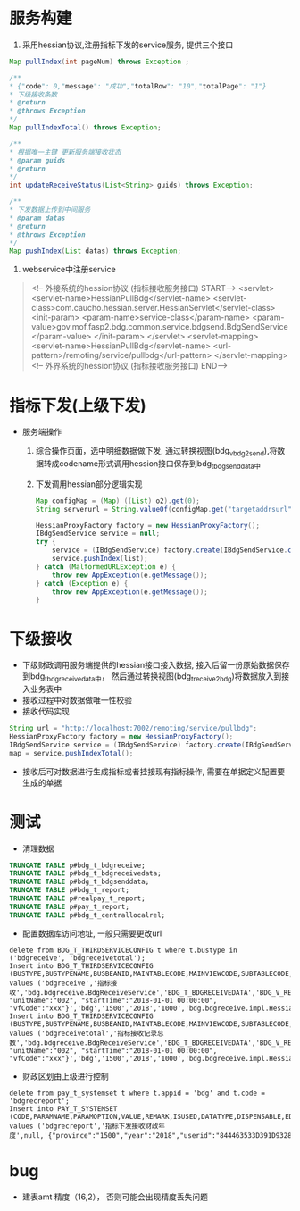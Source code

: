 * 服务构建
    1. 采用hessian协议,注册指标下发的service服务, 提供三个接口
    #+BEGIN_SRC java
      Map pullIndex(int pageNum) throws Exception ;

      /**
      * {"code": 0,"message": "成功","totalRow": "10","totalPage": "1"}
      * 下级接收条数
      * @return
      * @throws Exception
      */
      Map pullIndexTotal() throws Exception;

      /**
      * 根据唯一主键 更新服务端接收状态
      * @param guids
      * @return
      */
      int updateReceiveStatus(List<String> guids) throws Exception;

      /**
      * 下发数据上传到中间服务
      * @param datas
      * @return
      * @throws Exception
      */
      Map pushIndex(List datas) throws Exception;
    #+END_SRC
    2. webservice中注册service
    #+BEGIN_QUOTE
      <!-- 外接系统的hession协议 (指标接收服务接口) START-->
      <servlet>
        <servlet-name>HessianPullBdg</servlet-name>
        <servlet-class>com.caucho.hessian.server.HessianServlet</servlet-class>
        <init-param>
          <param-name>service-class</param-name>
          <param-value>gov.mof.fasp2.bdg.common.service.bdgsend.BdgSendService</param-value>
        </init-param>
      </servlet>
      <servlet-mapping>
        <servlet-name>HessianPullBdg</servlet-name>
        <url-pattern>/remoting/service/pullbdg</url-pattern>
      </servlet-mapping>
      <!-- 外界系统的hession协议 (指标接收服务接口) END-->
    #+END_QUOTE
* 指标下发(上级下发)
    + 服务端操作
      1. 综合操作页面，选中明细数据做下发, 通过转换视图(bdg_v_bdg2send),将数据转成codename形式调用hession接口保存到bdg_t_bdgsenddata中
      2. 下发调用hessian部分逻辑实现
      #+BEGIN_SRC java
        Map configMap = (Map) ((List) o2).get(0);
        String serverurl = String.valueOf(configMap.get("targetaddrsurl"));

        HessianProxyFactory factory = new HessianProxyFactory();
        IBdgSendService service = null;
        try {
            service = (IBdgSendService) factory.create(IBdgSendService.class, serverurl);
            service.pushIndex(list);
        } catch (MalformedURLException e) {
            throw new AppException(e.getMessage());
        } catch (Exception e) {
            throw new AppException(e.getMessage());
        }
      #+END_SRC

* 下级接收
    + 下级财政调用服务端提供的hessian接口接入数据, 接入后留一份原始数据保存到bdg_t_bdgreceivedata中， 然后通过转换视图(bdg_t_receive2bdg)将数据放入到接入业务表中
    + 接收过程中对数据做唯一性校验
    + 接收代码实现
    #+BEGIN_SRC java
      String url = "http://localhost:7002/remoting/service/pullbdg";
      HessianProxyFactory factory = new HessianProxyFactory();
      IBdgSendService service = (IBdgSendService) factory.create(IBdgSendService.class, url);
      map = service.pushIndexTotal();
    #+END_SRC
    + 接收后可对数据进行生成指标或者挂接现有指标操作, 需要在单据定义配置要生成的单据
* 测试
    + 清理数据
    #+BEGIN_SRC sql
      TRUNCATE TABLE p#bdg_t_bdgreceive;
      TRUNCATE TABLE p#bdg_t_bdgreceivedata;
      TRUNCATE TABLE p#bdg_t_bdgsenddata;
      TRUNCATE TABLE p#bdg_t_report;
      TRUNCATE TABLE p#realpay_t_report;
      TRUNCATE TABLE p#pay_t_report;
      TRUNCATE TABLE p#bdg_t_centrallocalrel;
    #+END_SRC
    + 配置数据库访问地址, 一般只需要更改url
    #+BEGIN_EXAMPLE
      delete from BDG_T_THIRDSERVICECONFIG t where t.bustype in ('bdgreceive', 'bdgreceivetotal');
      Insert into BDG_T_THIRDSERVICECONFIG (BUSTYPE,BUSTYPENAME,BUSBEANID,MAINTABLECODE,MAINVIEWCODE,SUBTABLECODE,SUBVIEWCODE,TARGETADDRSURL,OPERATIONNAME,PARAMS,APPID,PROVINCE,YEAR,TIMEOUT,DIALECTBEAN) values ('bdgreceive','指标接收','bdg.bdgreceive.BdgReceiveService','BDG_T_BDGRECEIVEDATA','BDG_V_RECEIVE2BDG',null,null,'http://localhost:7003/remoting/service/pullbdg','PushIndex','{"unitCode":"001", "unitName":"002", "startTime":"2018-01-01 00:00:00", "vfCode":"xxx"}','bdg','1500','2018','1000','bdg.bdgreceive.impl.HessianImpl');
      Insert into BDG_T_THIRDSERVICECONFIG (BUSTYPE,BUSTYPENAME,BUSBEANID,MAINTABLECODE,MAINVIEWCODE,SUBTABLECODE,SUBVIEWCODE,TARGETADDRSURL,OPERATIONNAME,PARAMS,APPID,PROVINCE,YEAR,TIMEOUT,DIALECTBEAN) values ('bdgreceivetotal','指标接收记录总数','bdg.bdgreceive.BdgReceiveService','BDG_T_BDGRECEIVEDATA','BDG_V_RECEIVE2BDG',null,null,'http://localhost:7003/remoting/service/pullbdg','PushIndexTotal','{"unitCode":"001", "unitName":"002", "startTime":"2018-01-01 00:00:00", "vfCode":"xxx"}','bdg','1500','2018','1000','bdg.bdgreceive.impl.HessianImpl');
    #+END_EXAMPLE
    + 财政区划由上级进行控制
    #+BEGIN_EXAMPLE
      delete from pay_t_systemset t where t.appid = 'bdg' and t.code = 'bdgrecreport';
      Insert into PAY_T_SYSTEMSET (CODE,PARAMNAME,PARAMOPTION,VALUE,REMARK,ISUSED,DATATYPE,DISPENSABLE,EDITABLE,DATALENGTH,EDITMASK,SYSTEMTYPE,EDITTYPE,ELEMENTCODE,APPID) values ('bdgrecreport','指标下发接收财政年度',null,'{"province":"1500","year":"2018","userid":"844463533D391D932801CA8806F60516"}',null,1,null,1,1,10,null,null,1,null,'bdg');
    #+END_EXAMPLE
* bug
  + 建表amt 精度（16,2）， 否则可能会出现精度丢失问题
